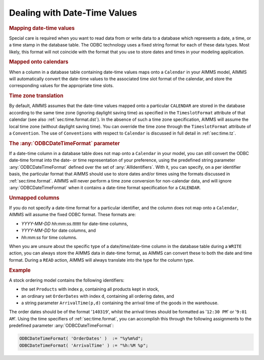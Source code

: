 .. _sec:db.date-time:

Dealing with Date-Time Values
=============================

.. rubric:: Mapping date-time values

Special care is required when you want to read data from or write data
to a database which represents a date, a time, or a time stamp in the
database table. The ODBC technology uses a fixed string format for each
of these data types. Most likely, this format will not coincide with the
format that you use to store dates and times in your modeling
application.

.. rubric:: Mapped onto calendars

When a column in a database table containing date-time values maps onto
a ``Calendar`` in your AIMMS model, AIMMS will automatically convert the
date-time values to the associated time slot format of the calendar, and
store the corresponding values for the appropriate time slots.

.. rubric:: Time zone translation

By default, AIMMS assumes that the date-time values mapped onto a
particular ``CALENDAR`` are stored in the database according to the same
time zone (ignoring daylight saving time) as specified in the
``TimeslotFormat`` attribute of that calendar (see also
:ref:`sec:time.format.dst`). In the absence of such a time zone
specification, AIMMS will assume the local time zone (without daylight
saving time). You can override the time zone through the
``TimeslotFormat`` attribute of a ``Convention``. The use of
``Conventions`` with respect to ``Calendar`` is discussed in full detail
in :ref:`sec:time.tz`.

.. rubric:: The :any:`ODBCDateTimeFormat` parameter

If a date-time column in a database table does not map onto a
``Calendar`` in your model, you can still convert the ODBC date-time
format into the date- or time representation of your preference, using
the predefined string parameter :any:`ODBCDateTimeFormat` defined over the
set of :any:`AllIdentifiers`. With it, you can specify, on a per identifier
basis, the particular format that AIMMS should use to store dates and/or
times using the formats discussed in :ref:`sec:time.format`. AIMMS will
never perform a time zone conversion for non-calendar data, and will
ignore :any:`ODBCDateTimeFormat` when it contains a date-time format
specification for a ``CALENDAR``.

.. rubric:: Unmapped columns

If you do not specify a date-time format for a particular identifier,
and the column does not map onto a ``Calendar``, AIMMS will assume the
fixed ODBC format. These formats are:

-  *YYYY-MM-DD hh:mm:ss.tttttt* for date-time columns,

-  *YYYY-MM-DD* for date columns, and

-  *hh:mm:ss* for time columns.

When you are unsure about the specific type of a date/time/date-time
column in the database table during a ``WRITE`` action, you can always
store the AIMMS data in date-time format, as AIMMS can convert these to
both the date and time format. During a ``READ`` action, AIMMS will
always translate into the type for the column type.

.. rubric:: Example

A stock ordering model contains the following identifiers:

-  the set ``Products`` with index ``p``, containing all products kept
   in stock,

-  an ordinary set ``OrderDates`` with index ``d``, containing all
   ordering dates, and

-  a string parameter ``ArrivalTime(p,d)`` containing the arrival time
   of the goods in the warehouse.

The order dates should be of the format '\ ``140319``\ ', whilst the
arrival times should be formatted as '\ ``12:30 PM``\ ' or
'\ ``9:01 AM``\ '. Using the time specifiers of :ref:`sec:time.format`,
you can accomplish this through the following assignments to the
predefined parameter :any:`ODBCDateTimeFormat`:

.. code-block:: aimms

	ODBCDateTimeFormat( 'OrderDates' )  := "%y%m%d";
	ODBCDateTimeFormat( 'ArrivalTime' ) := "%h:%M %p";